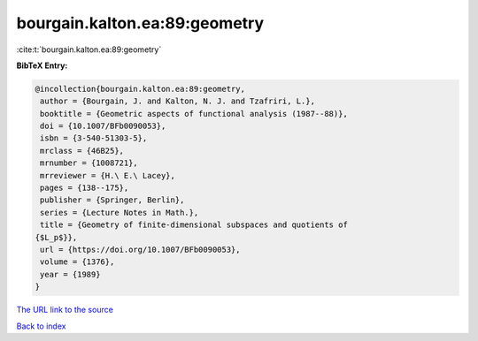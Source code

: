 bourgain.kalton.ea:89:geometry
==============================

:cite:t:`bourgain.kalton.ea:89:geometry`

**BibTeX Entry:**

.. code-block:: bibtex

   @incollection{bourgain.kalton.ea:89:geometry,
    author = {Bourgain, J. and Kalton, N. J. and Tzafriri, L.},
    booktitle = {Geometric aspects of functional analysis (1987--88)},
    doi = {10.1007/BFb0090053},
    isbn = {3-540-51303-5},
    mrclass = {46B25},
    mrnumber = {1008721},
    mrreviewer = {H.\ E.\ Lacey},
    pages = {138--175},
    publisher = {Springer, Berlin},
    series = {Lecture Notes in Math.},
    title = {Geometry of finite-dimensional subspaces and quotients of
   {$L_p$}},
    url = {https://doi.org/10.1007/BFb0090053},
    volume = {1376},
    year = {1989}
   }
`The URL link to the source <ttps://doi.org/10.1007/BFb0090053}>`_


`Back to index <../By-Cite-Keys.html>`_
